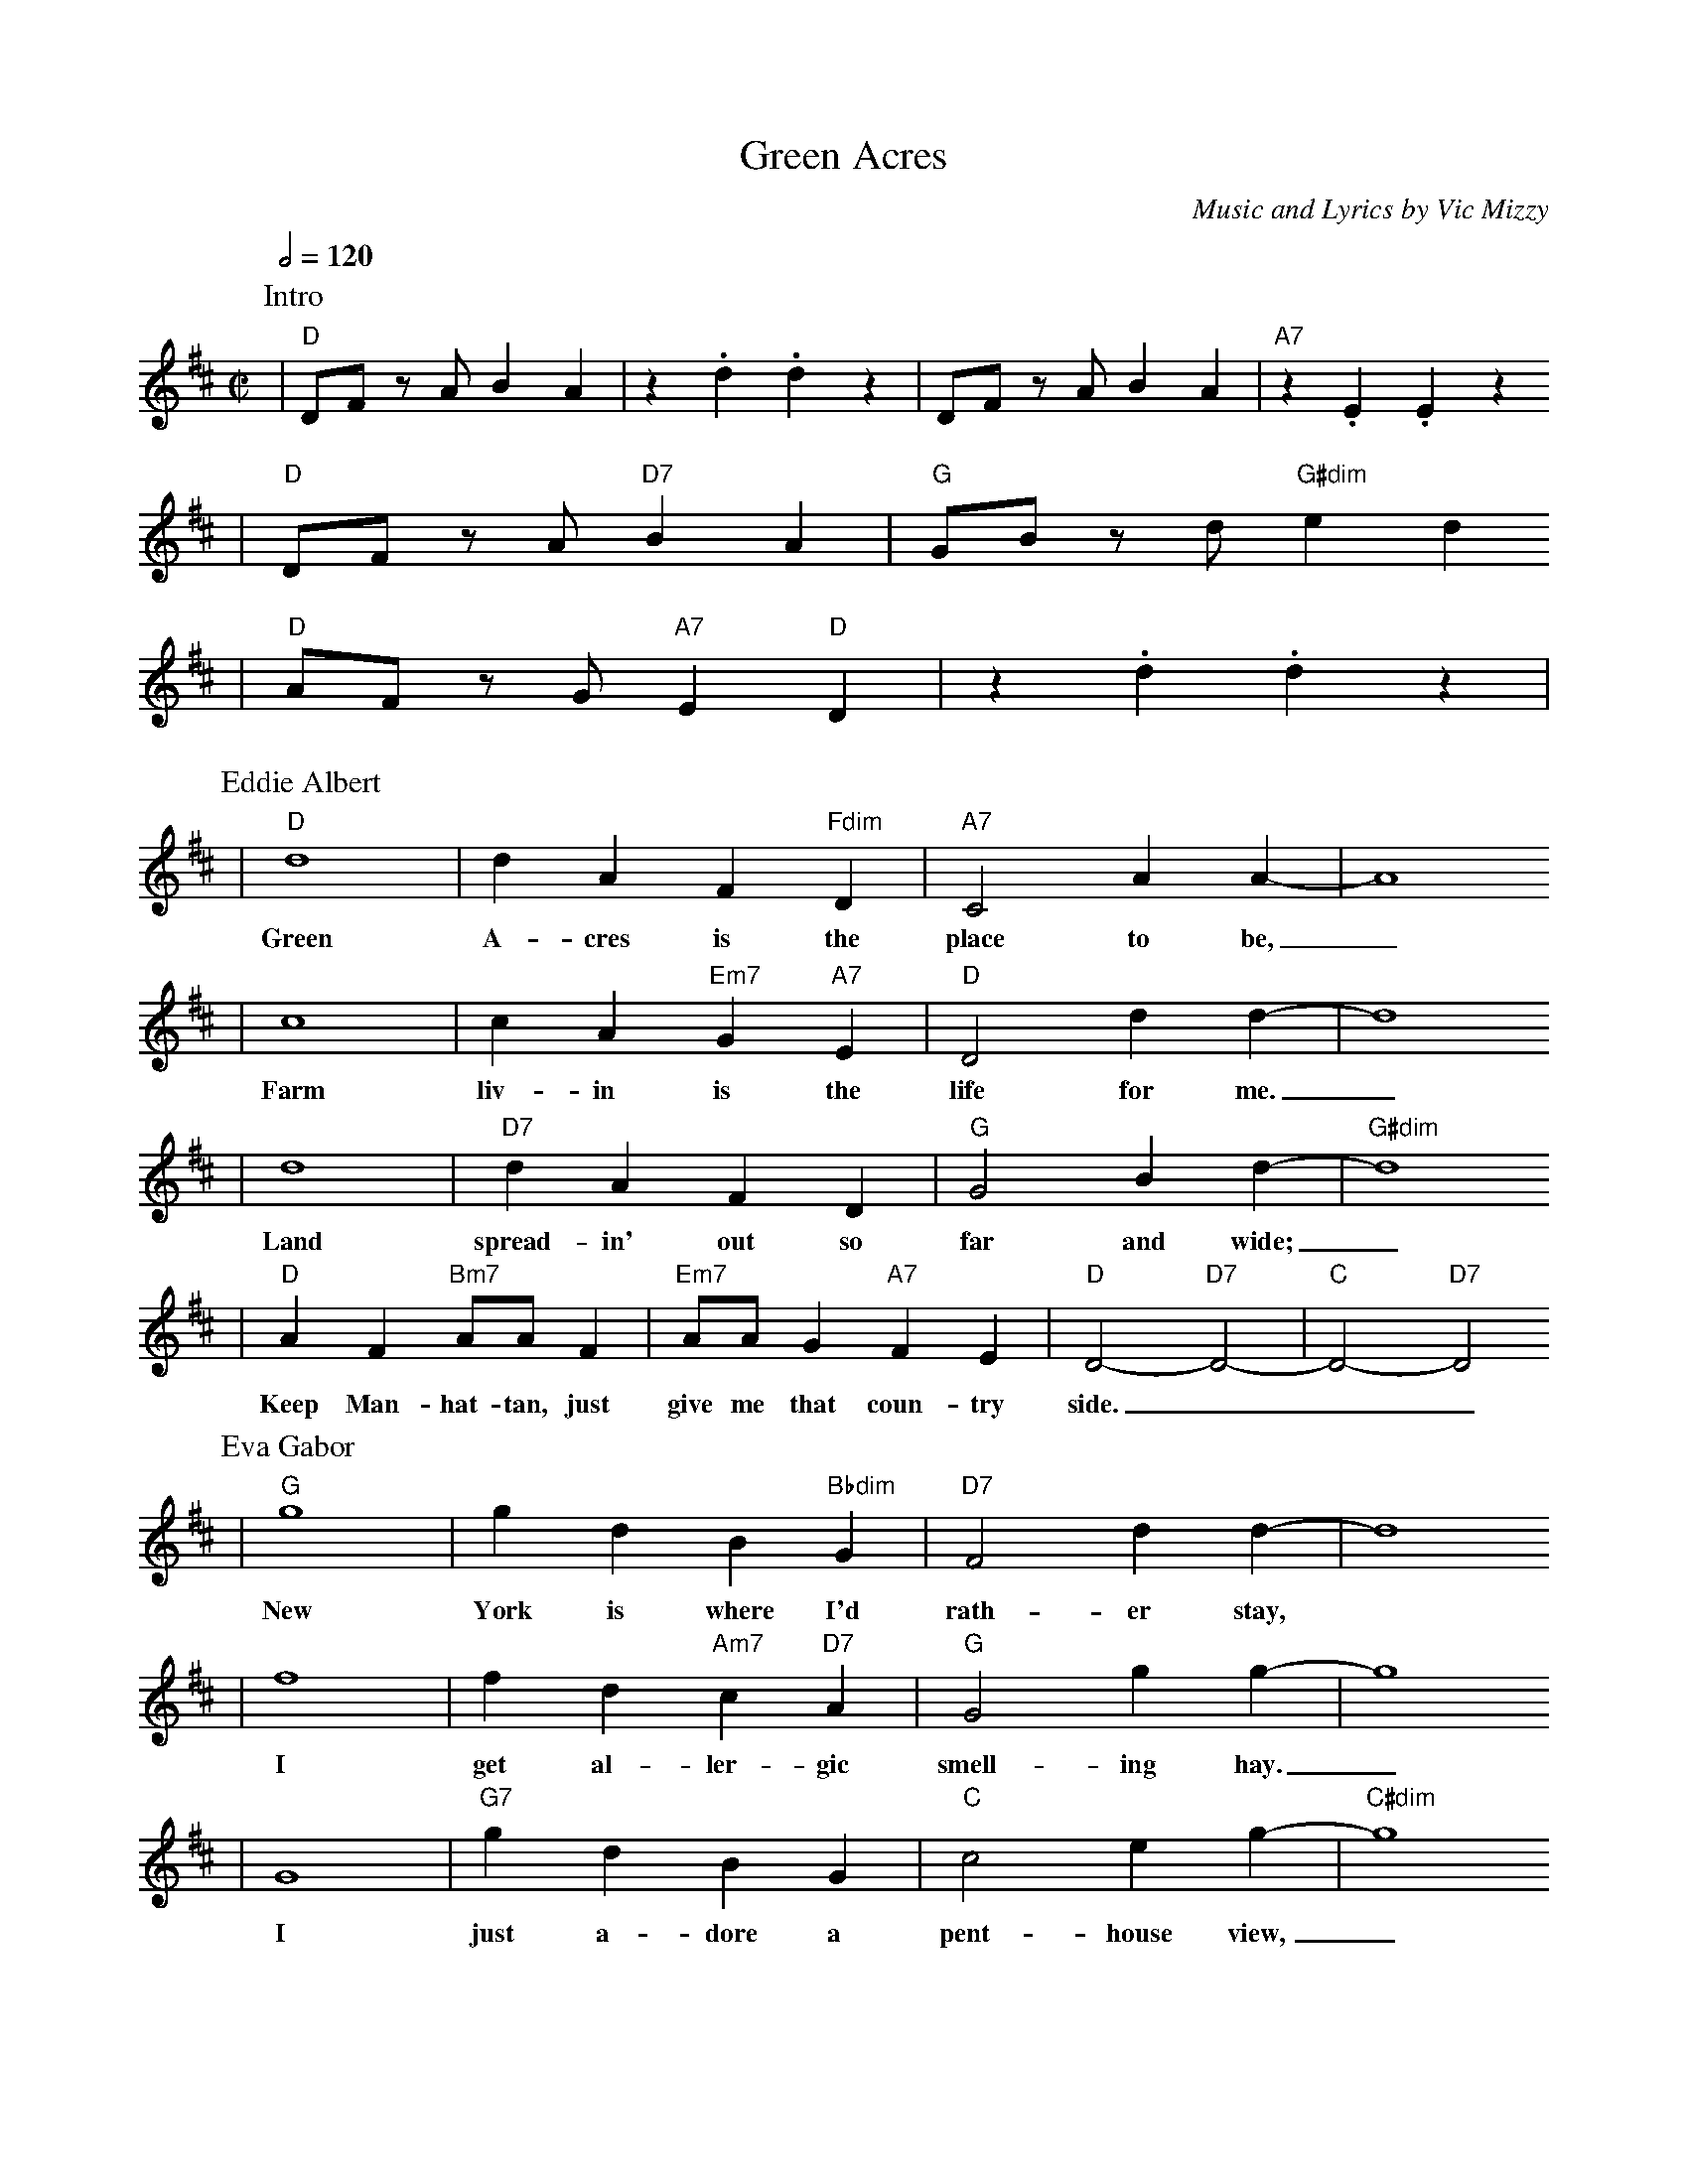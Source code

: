 X:1
T:Green Acres
C:Music and Lyrics by Vic Mizzy
N:(c) 1965, 1989 Orion Music Publishing
M:C|
L:1/4
Q:1/2=120
K:D
P:Intro
|"D"D/2F/2 z/2 A/2 B A|z .d .d z|D/2F/2 z/2 A/2 B A|"A7"z .E .E z
|"D"D/2F/2 z/2 A/2 "D7"B A|"G"G/2B/2 z/2 d/2 "G#dim"e d
|"D"A/2F/2 z/2 G/2 "A7"E "D"D|z .d .d z|
P:Eddie Albert
|"D"d4|d A F "Fdim"D|"A7"C2 A A-|A4
w:Green A-cres is the place to be,_
|c4|c A "Em7"G "A7"E|"D"D2 d d-|d4
w:Farm liv-in is the life for me._
|d4|"D7"d A F D|"G"G2 B d-|"G#dim"d4
w:Land spread-in' out so far and wide;_
|"D"A F "Bm7"A/2A/2 F|"Em7"A/2A/2 G "A7"F E|"D"D2-"D7"D2-|"C"D2-"D7"D2
w:Keep Man-hat-tan, just give me that coun-try side.___|
P:Eva Gabor
|"G"g4|g d B "Bbdim"G|"D7"F2 d d-|d4
w:New York is where I'd rath-er stay,
|f4|f d "Am7"c "D7"A|"G"G2 g g-|g4
w:I get al-ler-gic smell-ing hay._
|G4|"G7"g d B G|"C"c2 e g-|"C#dim"g4
w:I just a-dore a pent-house view,_
|"G"d/2d/2 B "Em7"d/2d/2 B|"Am7"d/2d/2 c "D7"B A
w:Dar-ling, I love you, but give me Park Av-e-
|"G"G2- "Em7"G2|"A7"A/2A/2 "Em7"G "Adim"F "A7"E
w:nue._______
|"D"D/2F/2 z/2 A/2 B A|z .d .d z|D/2F/2 z/2 A/2 B A|"A7"z .E .E z
w:||(Eddie)~The chores!||(Eva)~The stores!
|"D"D/2F/2 z/2 A/2 B A|z .d .d z|D/2F/2 z/2 A/2 F A|"A7"z .E .E z
w:||(Eddie)~Fresh air!||(Eva)~Times square!
|"D"D/2F/2 z/2 A/2 "Am7"B2|E2 "D7"F A|"G"G/2B/2 z/2 d/2 "G6"e2
w:(Eddie)~You are my wife!|__(Eva)~Good-bye, cit-y life!|
|E2 "G#dim"=F B|"D"A2 "Bb7"_B2|"Em7"B2 "A7"c2|"D"D/2F/2 z/2 A/2 B A|z .d .d z||
w:__(Both)~Green A-cres, we are there.______
